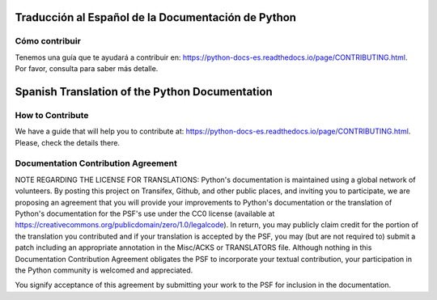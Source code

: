 .. image:: https://travis-ci.org/python/python-docs-es.svg?branch=3.8
  :target: https://travis-ci.org/python/python-docs-es
  :alt: Build Status

.. image:: https://readthedocs.org/projects/python-docs-es/badge/?version=3.8
   :target: https://python-docs-es.readthedocs.io/es/3.8/?badge=3.8
   :alt: Documentation Status


Traducción al Español de la Documentación de Python
===================================================

Cómo contribuir
---------------

Tenemos una guía que te ayudará a contribuir en: https://python-docs-es.readthedocs.io/page/CONTRIBUTING.html.
Por favor, consulta para saber más detalle.



Spanish Translation of the Python Documentation
===============================================

How to Contribute
-----------------

We have a guide that will help you to contribute at: https://python-docs-es.readthedocs.io/page/CONTRIBUTING.html.
Please, check the details there.


Documentation Contribution Agreement
------------------------------------

NOTE REGARDING THE LICENSE FOR TRANSLATIONS: Python's documentation is
maintained using a global network of volunteers. By posting this
project on Transifex, Github, and other public places, and inviting
you to participate, we are proposing an agreement that you will
provide your improvements to Python's documentation or the translation
of Python's documentation for the PSF's use under the CC0 license
(available at
https://creativecommons.org/publicdomain/zero/1.0/legalcode). In
return, you may publicly claim credit for the portion of the
translation you contributed and if your translation is accepted by the
PSF, you may (but are not required to) submit a patch including an
appropriate annotation in the Misc/ACKS or TRANSLATORS file. Although
nothing in this Documentation Contribution Agreement obligates the PSF
to incorporate your textual contribution, your participation in the
Python community is welcomed and appreciated.

You signify acceptance of this agreement by submitting your work to
the PSF for inclusion in the documentation.
